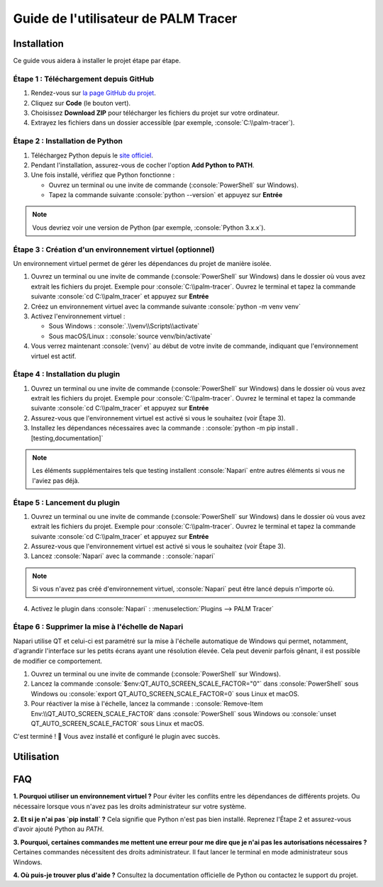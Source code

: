 Guide de l'utilisateur de PALM Tracer
=====================================

.. role:: python(code)
   :language: python

.. role:: console(code)
   :language: console

Installation
------------

Ce guide vous aidera à installer le projet étape par étape.


Étape 1 : Téléchargement depuis GitHub
^^^^^^^^^^^^^^^^^^^^^^^^^^^^^^^^^^^^^^

1. Rendez-vous sur `la page GitHub du projet <https://github.com/tmonseigne/palm-tracer>`_.
2. Cliquez sur **Code** (le bouton vert).
3. Choisissez **Download ZIP** pour télécharger les fichiers du projet sur votre ordinateur.
4. Extrayez les fichiers dans un dossier accessible (par exemple, :console:`C:\\palm-tracer`).


Étape 2 : Installation de Python
^^^^^^^^^^^^^^^^^^^^^^^^^^^^^^^^

1. Téléchargez Python depuis le `site officiel <https://www.python.org/downloads/>`_.
2. Pendant l'installation, assurez-vous de cocher l'option **Add Python to PATH**.
3. Une fois installé, vérifiez que Python fonctionne :

   - Ouvrez un terminal ou une invite de commande (:console:`PowerShell` sur Windows).
   - Tapez la commande suivante :console:`python --version` et appuyez sur **Entrée**

.. note::
   Vous devriez voir une version de Python (par exemple, :console:`Python 3.x.x`).


Étape 3 : Création d'un environnement virtuel (optionnel)
^^^^^^^^^^^^^^^^^^^^^^^^^^^^^^^^^^^^^^^^^^^^^^^^^^^^^^^^^

Un environnement virtuel permet de gérer les dépendances du projet de manière isolée.

1. Ouvrez un terminal ou une invite de commande (:console:`PowerShell` sur Windows) dans le dossier où vous avez extrait les fichiers du projet.
   Exemple pour :console:`C:\\palm-tracer`. Ouvrez le terminal et tapez la commande suivante  :console:`cd C:\\palm_tracer` et appuyez sur **Entrée**
2. Créez un environnement virtuel avec la commande suivante :console:`python -m venv venv`
3. Activez l'environnement virtuel :

   - Sous Windows : :console:`.\\venv\\Scripts\\activate`
   - Sous macOS/Linux : :console:`source venv/bin/activate`

4. Vous verrez maintenant :console:`(venv)` au début de votre invite de commande, indiquant que l'environnement virtuel est actif.


Étape 4 : Installation du plugin
^^^^^^^^^^^^^^^^^^^^^^^^^^^^^^^^

1. Ouvrez un terminal ou une invite de commande (:console:`PowerShell` sur Windows) dans le dossier où vous avez extrait les fichiers du projet.
   Exemple pour :console:`C:\\palm-tracer`. Ouvrez le terminal et tapez la commande suivante  :console:`cd C:\\palm_tracer` et appuyez sur **Entrée**
2. Assurez-vous que l'environnement virtuel est activé si vous le souhaitez (voir Étape 3).
3. Installez les dépendances nécessaires avec la commande : :console:`python -m pip install .[testing,documentation]`

.. note::
   Les éléments supplémentaires tels que testing installent :console:`Napari` entre autres éléments si vous ne l'aviez pas déjà.

Étape 5 : Lancement du plugin
^^^^^^^^^^^^^^^^^^^^^^^^^^^^^

1. Ouvrez un terminal ou une invite de commande (:console:`PowerShell` sur Windows) dans le dossier où vous avez extrait les fichiers du projet.
   Exemple pour :console:`C:\\palm-tracer`. Ouvrez le terminal et tapez la commande suivante  :console:`cd C:\\palm_tracer` et appuyez sur **Entrée**
2. Assurez-vous que l'environnement virtuel est activé si vous le souhaitez (voir Étape 3).
3. Lancez :console:`Napari` avec la commande : :console:`napari`

.. note::
   Si vous n'avez pas créé d'environnement virtuel, :console:`Napari` peut être lancé depuis n'importe où.

4. Activez le plugin dans :console:`Napari` : :menuselection:`Plugins --> PALM Tracer`

Étape 6 : Supprimer la mise à l'échelle de Napari
^^^^^^^^^^^^^^^^^^^^^^^^^^^^^^^^^^^^^^^^^^^^^^^^^
Napari utilise QT et celui-ci est paramétré sur la mise à l'échelle automatique de Windows
qui permet, notamment, d'agrandir l'interface sur les petits écrans ayant une résolution élevée.
Cela peut devenir parfois gênant, il est possible de modifier ce comportement.

1. Ouvrez un terminal ou une invite de commande (:console:`PowerShell` sur Windows).
2. Lancez la commande :console:`$env:QT_AUTO_SCREEN_SCALE_FACTOR="0"` dans :console:`PowerShell` sous Windows
   ou :console:`export QT_AUTO_SCREEN_SCALE_FACTOR=0` sous Linux et macOS.
3. Pour réactiver la mise à l'échelle, lancez la commande : :console:`Remove-Item Env:\\QT_AUTO_SCREEN_SCALE_FACTOR` dans :console:`PowerShell` sous Windows
   ou :console:`unset QT_AUTO_SCREEN_SCALE_FACTOR` sous Linux et macOS.

C'est terminé ! 🎉 Vous avez installé et configuré le plugin avec succès.

Utilisation
-----------


FAQ
---

**1. Pourquoi utiliser un environnement virtuel ?**
Pour éviter les conflits entre les dépendances de différents projets. Ou nécessaire lorsque vous n'avez pas les droits administrateur sur votre système.

**2. Et si je n'ai pas `pip install` ?**
Cela signifie que Python n'est pas bien installé. Reprenez l'Étape 2 et assurez-vous d'avoir ajouté Python au `PATH`.

**3. Pourquoi, certaines commandes me mettent une erreur pour me dire que je n'ai pas les autorisations nécessaires ?**
Certaines commandes nécessitent des droits administrateur. Il faut lancer le terminal en mode administrateur sous Windows.

**4. Où puis-je trouver plus d'aide ?**
Consultez la documentation officielle de Python ou contactez le support du projet.
